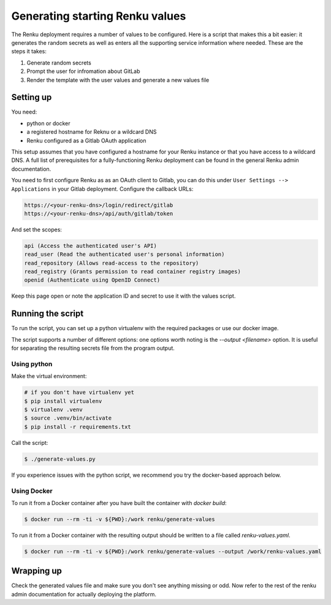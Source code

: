 .. _generating-renku-values:

Generating starting Renku values
================================

The Renku deployment requires a number of values to be configured. Here is a
script that makes this a bit easier: it generates the random secrets as well as
enters all the supporting service information where needed. These are the steps
it takes:

1. Generate random secrets
2. Prompt the user for infromation about GitLab
3. Render the template with the user values and generate a new values file

Setting up
----------

You need:

* python or docker
* a registered hostname for Reknu or a wildcard DNS
* Renku configured as a Gitlab OAuth application

This setup assumes that you have configured a hostname for your Renku instance
or that you have access to a wildcard DNS. A full list of prerequisites for a
fully-functioning Renku deployment can be found in the general Renku admin
documentation.

You need to first configure Renku as as an OAuth client to Gitlab, you
can do this under ``User Settings --> Applications`` in your Gitlab deployment. 
Configure the callback URLs:

.. code-block::

   https://<your-renku-dns>/login/redirect/gitlab
   https://<your-renku-dns>/api/auth/gitlab/token

And set the scopes:

.. code-block::

   api (Access the authenticated user's API)
   read_user (Read the authenticated user's personal information)
   read_repository (Allows read-access to the repository)
   read_registry (Grants permission to read container registry images)
   openid (Authenticate using OpenID Connect)

Keep this page open or note the application ID and secret to use it with the
values script.

Running the script
------------------

To run the script, you can set up a python virtualenv with the required packages
or use our docker image.

The script supports a number of different options: one options worth
noting is the `--output <filename>` option. It is
useful for separating the resulting secrets file from the program output.

Using python
^^^^^^^^^^^^

Make the virtual environment:

.. code-block::

   # if you don't have virtualenv yet
   $ pip install virtualenv
   $ virtualenv .venv
   $ source .venv/bin/activate
   $ pip install -r requirements.txt

Call the script:

.. code-block::

   $ ./generate-values.py

If you experience issues with the python script, we recommend you try the
docker-based approach below.

Using Docker
^^^^^^^^^^^^

To run it from a Docker container after you have built the container with `docker build`:

.. code-block::

   $ docker run --rm -ti -v ${PWD}:/work renku/generate-values

To run it from a Docker container with the resulting output should be written to a file called `renku-values.yaml`.

.. code-block::

   $ docker run --rm -ti -v ${PWD}:/work renku/generate-values --output /work/renku-values.yaml

Wrapping up
-----------

Check the generated values file and make sure you don't see anything missing or
odd. Now refer to the rest of the renku admin documentation for actually
deploying the platform.
